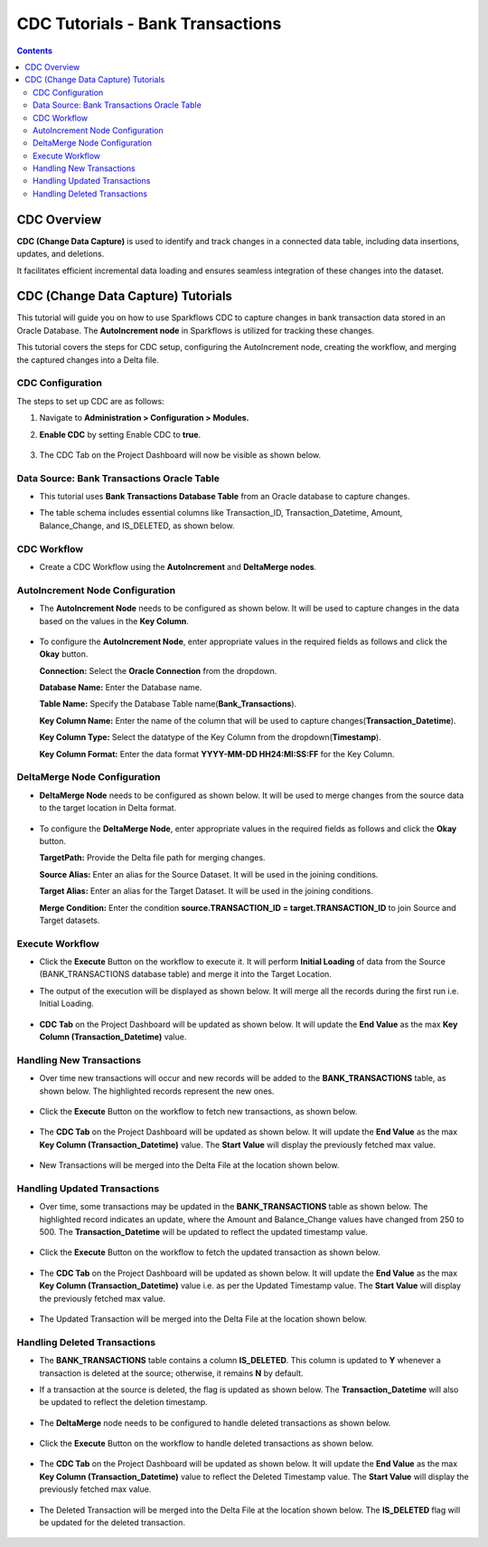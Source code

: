 CDC Tutorials - Bank Transactions
=================================

.. contents::
   :depth: 3

CDC Overview
-------------------

**CDC (Change Data Capture)** is used to identify and track changes in a connected data table, including data insertions, updates, and deletions. 

It facilitates efficient incremental data loading and ensures seamless integration of these changes into the dataset. 

CDC (Change Data Capture) Tutorials
-------------------

This tutorial will guide you on how to use Sparkflows CDC to capture changes in bank transaction data stored in an Oracle Database. The **AutoIncrement node** in Sparkflows is utilized for tracking these changes.

This tutorial covers the steps for CDC setup, configuring the AutoIncrement node, creating the workflow, and merging the captured changes into a Delta file.

CDC Configuration
^^^^^^^^^^^^^^^^^^^^^^^^
The steps to set up CDC are as follows:

#. Navigate to **Administration > Configuration > Modules.**
#. **Enable CDC** by setting Enable CDC to **true**.

   .. figure:: ../../_assets/tutorials/cdc/cdc-tutorials-config.png
      :alt: CDC Tutorials
      :width: 70%

#. The CDC Tab on the Project Dashboard will now be visible as shown below.

   .. figure:: ../../_assets/tutorials/cdc/cdc-tutorials-tab.png
      :alt: CDC Tutorials
      :width: 70%

Data Source: Bank Transactions Oracle Table
^^^^^^^^^^^^^^^^^^^^^^^^

* This tutorial uses **Bank Transactions Database Table** from an Oracle database to capture changes. 
* The table schema includes essential columns like Transaction_ID, Transaction_Datetime, Amount, Balance_Change, and IS_DELETED, as shown below.
   
  .. figure:: ../../_assets/tutorials/cdc/cdc-tutorials-banktrans-table.png
     :alt: CDC Tutorials
     :width: 70%

CDC Workflow
^^^^^^^^^^^^^^^^^^^^^^^^

* Create a CDC Workflow using the **AutoIncrement** and **DeltaMerge nodes**.

  .. figure:: ../../_assets/tutorials/cdc/cdc-tutorials-workflow.png
      :alt: CDC Tutorials
      :width: 70%

AutoIncrement Node Configuration
^^^^^^^^^^^^^^^^^^^^^^^^

* The **AutoIncrement Node** needs to be configured as shown below. It will be used to capture changes in the data based on the values in the **Key Column**.

  .. figure:: ../../_assets/tutorials/cdc/cdc-tutorials-autoincrement.png
      :alt: CDC Tutorials
      :width: 70%

* To configure the **AutoIncrement Node**, enter appropriate values in the required fields as follows and click the **Okay** button.
	  
  **Connection:** Select the **Oracle Connection** from the dropdown.

  **Database Name:** Enter the Database name.

  **Table Name:** Specify the Database Table name(**Bank_Transactions**).

  **Key Column Name:** Enter the name of the column that will be used to capture changes(**Transaction_Datetime**).

  **Key Column Type:** Select the datatype of the Key Column from the dropdown(**Timestamp**).

  **Key Column Format:** Enter the data format **YYYY-MM-DD HH24:MI:SS:FF** for the Key Column.
	  
DeltaMerge Node Configuration
^^^^^^^^^^^^^^^^^^^^^^^^

* **DeltaMerge Node** needs to be configured as shown below. It will be used to merge changes from the source data to the target location in Delta format.

  .. figure:: ../../_assets/tutorials/cdc/cdc-tutorials-deltamerge.png
      :alt: CDC Tutorials
      :width: 70%

* To configure the **DeltaMerge Node**, enter appropriate values in the required fields as follows and click the **Okay** button.
	  
  **TargetPath:** Provide the Delta file path for merging changes.

  **Source Alias:** Enter an alias for the Source Dataset. It will be used in the joining conditions.

  **Target Alias:** Enter an alias for the Target Dataset. It will be used in the joining conditions.

  **Merge Condition:** Enter the condition **source.TRANSACTION_ID = target.TRANSACTION_ID** to join Source and Target datasets.
	  
Execute Workflow
^^^^^^^^^^^^^^^^^^^^^^^^

* Click the **Execute** Button on the workflow to execute it. It will perform **Initial Loading** of data from the Source (BANK_TRANSACTIONS database table) and merge it into the Target Location. 

* The output of the execution will be displayed as shown below. It will merge all the records during the first run i.e. Initial Loading.

  .. figure:: ../../_assets/tutorials/cdc/cdc-tutorials-initload.png
      :alt: CDC Tutorials
      :width: 70%
	  
* **CDC Tab** on the Project Dashboard will be updated as shown below. It will update the **End Value** as the max **Key Column (Transaction_Datetime)** value.
	  
  .. figure:: ../../_assets/tutorials/cdc/cdc-tutorials-endvalinitload.png
     :alt: CDC Tutorials
     :width: 70%
	  	  
Handling New Transactions
^^^^^^^^^^^^^^^^^^^^^^^^

* Over time new transactions will occur and new records will be added to the **BANK_TRANSACTIONS** table, as shown below. The highlighted records represent the new ones.

  .. figure:: ../../_assets/tutorials/cdc/cdc-tutorials-newtrans.png
      :alt: CDC Tutorials
      :width: 70%
	  
* Click the **Execute** Button on the workflow to fetch new transactions, as shown below.
	  
  .. figure:: ../../_assets/tutorials/cdc/cdc-tutorials-newtransfetched.png
     :alt: CDC Tutorials
     :width: 70%
	  
* The **CDC Tab** on the Project Dashboard will be updated as shown below. It will update the **End Value** as the max **Key Column (Transaction_Datetime)** value. The **Start Value** will display the previously fetched max value.
	  
  .. figure:: ../../_assets/tutorials/cdc/cdc-tutorials-endvalnewtrans.png
     :alt: CDC Tutorials
     :width: 70%
		  
* New Transactions will be merged into the Delta File at the location shown below.
	  
  .. figure:: ../../_assets/tutorials/cdc/cdc-tutorials-mergednewtrans.png
     :alt: CDC Tutorials
     :width: 70%

Handling Updated Transactions
^^^^^^^^^^^^^^^^^^^^^^^^

* Over time, some transactions may be updated in the **BANK_TRANSACTIONS** table as shown below. The highlighted record indicates an update, where the Amount and Balance_Change values have changed from 250 to 500. The **Transaction_Datetime** will be updated to reflect the updated timestamp value.

  .. figure:: ../../_assets/tutorials/cdc/cdc-tutorials-updtrans.png
      :alt: CDC Tutorials
      :width: 70%
	  
* Click the **Execute** Button on the workflow to fetch the updated transaction as shown below.
	  
  .. figure:: ../../_assets/tutorials/cdc/cdc-tutorials-updtransfetched.png
     :alt: CDC Tutorials
     :width: 70%
	  
* The **CDC Tab** on the Project Dashboard will be updated as shown below. It will update the **End Value** as the max **Key Column (Transaction_Datetime)** value i.e. as per the Updated Timestamp value. The **Start Value** will display the previously fetched max value.
	  
  .. figure:: ../../_assets/tutorials/cdc/cdc-tutorials-endvalupdtrans.png
     :alt: CDC Tutorials
     :width: 70%
		  
* The Updated Transaction will be merged into the Delta File at the location shown below.
	  
  .. figure:: ../../_assets/tutorials/cdc/cdc-tutorials-mergedupdtrans.png
     :alt: CDC Tutorials
     :width: 70%

Handling Deleted Transactions
^^^^^^^^^^^^^^^^^^^^^^^^

* The **BANK_TRANSACTIONS** table contains a column **IS_DELETED**. This column is updated to **Y** whenever a transaction is deleted at the source; otherwise, it remains **N** by default.

* If a transaction at the source is deleted, the flag is updated as shown below. The **Transaction_Datetime** will also be updated to reflect the deletion timestamp. 

  .. figure:: ../../_assets/tutorials/cdc/cdc-tutorials-deltrans.png
      :alt: CDC Tutorials
      :width: 70%
	  
* The **DeltaMerge** node needs to be configured to handle deleted transactions as shown below.
	  
  .. figure:: ../../_assets/tutorials/cdc/cdc-tutorials-deltransconfig.png
     :alt: CDC Tutorials
     :width: 70%
	  
* Click the **Execute** Button on the workflow to handle deleted transactions as shown below.
	  
  .. figure:: ../../_assets/tutorials/cdc/cdc-tutorials-deltransfetched.png
     :alt: CDC Tutorials
     :width: 70%
	  
* The **CDC Tab** on the Project Dashboard will be updated as shown below. It will update the **End Value** as the max **Key Column (Transaction_Datetime)** value to reflect the Deleted Timestamp value. The **Start Value** will display the previously fetched max value.
	  
  .. figure:: ../../_assets/tutorials/cdc/cdc-tutorials-endvaldeltrans.png
     :alt: CDC Tutorials
     :width: 70%
		  
* The Deleted Transaction will be merged into the Delta File at the location shown below. The **IS_DELETED** flag will be updated for the deleted transaction.
	  
  .. figure:: ../../_assets/tutorials/cdc/cdc-tutorials-mergeddeltrans.png
     :alt: CDC Tutorials
     :width: 70%
